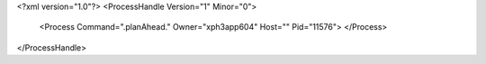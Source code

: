 <?xml version="1.0"?>
<ProcessHandle Version="1" Minor="0">
    <Process Command=".planAhead." Owner="xph3app604" Host="" Pid="11576">
    </Process>
</ProcessHandle>
